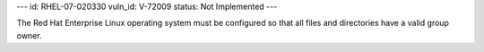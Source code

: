 ---
id: RHEL-07-020330
vuln_id: V-72009
status: Not Implemented
---

The Red Hat Enterprise Linux operating system must be configured so that all files and directories have a valid group owner.
